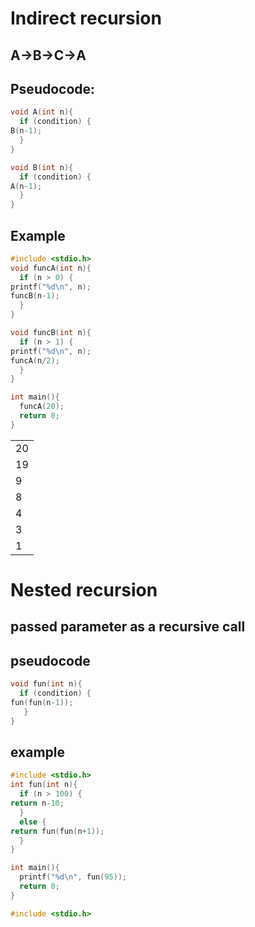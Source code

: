 * Indirect recursion
** A->B->C->A
** Pseudocode:
   #+begin_src C
     void A(int n){
       if (condition) {
	 B(n-1);
       }
     }

     void B(int n){
       if (condition) {
	 A(n-1);
       }
     }
   #+end_src
** Example
   #+begin_src C
     #include <stdio.h>
     void funcA(int n){
       if (n > 0) {
	 printf("%d\n", n);
	 funcB(n-1);
       }
     }
     
     void funcB(int n){
       if (n > 1) {
	 printf("%d\n", n);
	 funcA(n/2);
       }
     }

     int main(){
       funcA(20);
       return 0;
     }
   #+end_src

   #+RESULTS:
   | 20 |
   | 19 |
   |  9 |
   |  8 |
   |  4 |
   |  3 |
   |  1 |
* Nested recursion
** passed parameter as a recursive call
** pseudocode
   #+begin_src C
     void fun(int n){
       if (condition) {
	 fun(fun(n-1));
        }
     }
   #+end_src
** example
   #+begin_src C
     #include <stdio.h>
     int fun(int n){
       if (n > 100) {
	 return n-10;
       }
       else {
	 return fun(fun(n+1));
       }
     }

     int main(){
       printf("%d\n", fun(95));
       return 0;
     }

   #+end_src
   
   #+RESULTS:

   #+begin_src C
     #include <stdio.h>
   #+end_src
